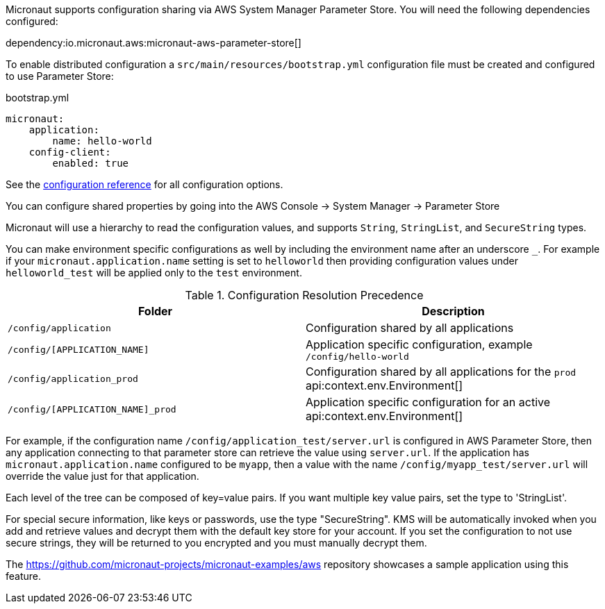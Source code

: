 Micronaut supports configuration sharing via AWS System Manager Parameter Store. You will need the following dependencies configured:

dependency:io.micronaut.aws:micronaut-aws-parameter-store[]

To enable distributed configuration a `src/main/resources/bootstrap.yml` configuration file must be created and configured to use Parameter Store:

.bootstrap.yml
[source,yaml]
----
micronaut:
    application:
        name: hello-world
    config-client:
        enabled: true
----

See the https://micronaut-projects.github.io/micronaut-discovery-client/latest/guide/configurationreference.html#io.micronaut.discovery.aws.parameterstore.AWSParameterStoreConfiguration[configuration reference] for all configuration options.

You can configure shared properties by going into the AWS Console -> System Manager -> Parameter Store

Micronaut will use a hierarchy to read the configuration values, and supports `String`, `StringList`, and `SecureString` types.

You can make environment specific configurations as well by including the environment name after an underscore `_`. For example if your `micronaut.application.name` setting is set to `helloworld` then providing configuration values under `helloworld_test` will be applied only to the `test` environment.

.Configuration Resolution Precedence
|===
|Folder|Description

|`/config/application`
|Configuration shared by all applications

|`/config/[APPLICATION_NAME]`
|Application specific configuration, example `/config/hello-world`

|`/config/application_prod`
|Configuration shared by all applications for the `prod` api:context.env.Environment[]

|`/config/[APPLICATION_NAME]_prod`
|Application specific configuration for an active api:context.env.Environment[]

|===

For example, if the configuration name `/config/application_test/server.url` is configured in AWS Parameter Store, then any application connecting to that parameter store can retrieve the value using `server.url`. If the application has `micronaut.application.name` configured to be `myapp`, then a value with the name `/config/myapp_test/server.url` will override the value just for that application.

Each level of the tree can be composed of key=value pairs. If you want multiple key value pairs, set the type to 'StringList'.

For special secure information, like keys or passwords, use the type "SecureString". KMS will be automatically invoked when you
add and retrieve values and decrypt them with the default key store for your account. If you set the configuration to not use secure strings, they will be returned to you encrypted and you must manually decrypt them.

The https://github.com/micronaut-projects/micronaut-examples/aws repository showcases a sample application using this feature.
